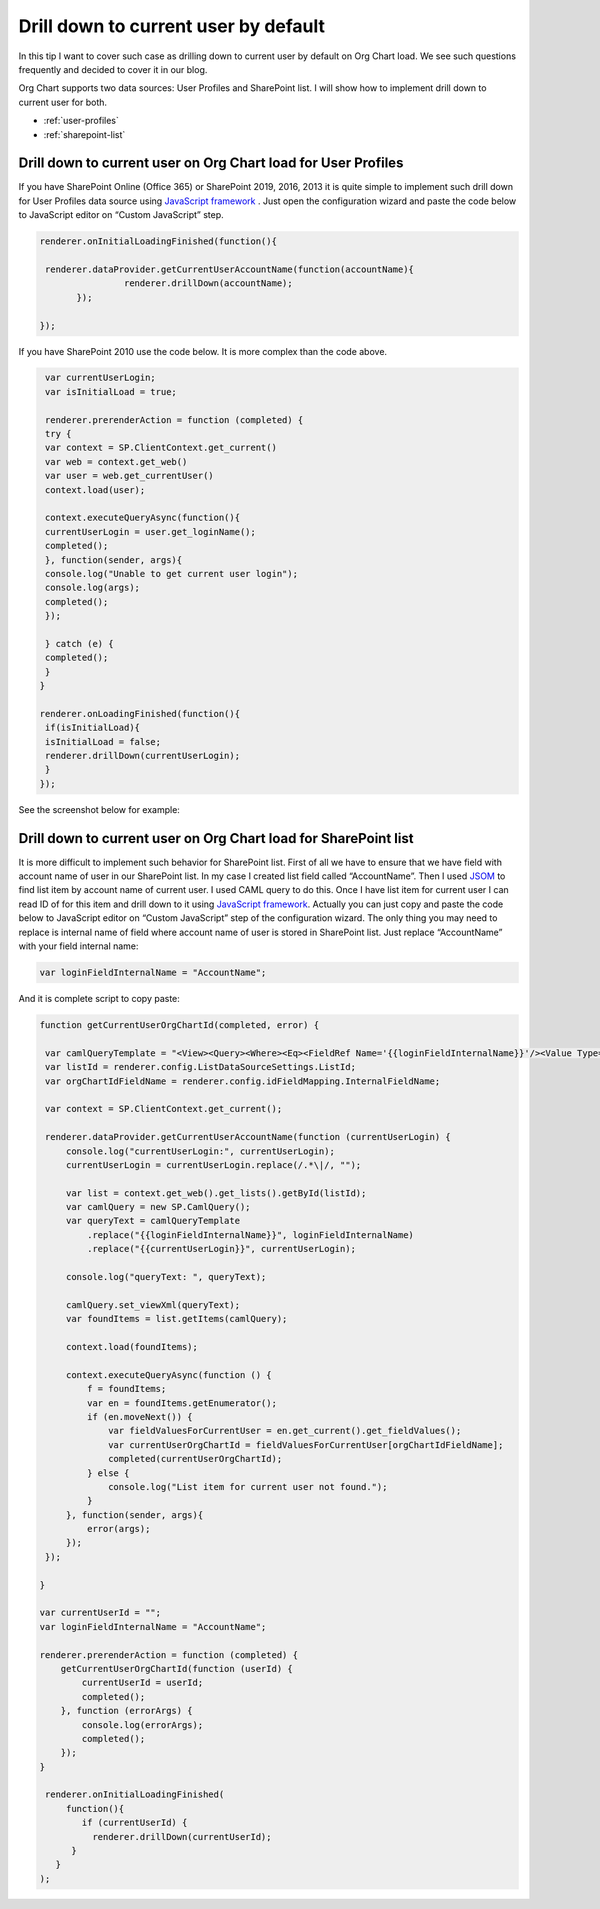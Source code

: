Drill down to current user by default
=====================================

In this tip I want to cover such case as drilling down to current user by default on Org Chart load. 
We see such questions frequently and decided to cover it in our blog.


Org Chart supports two data sources: User Profiles and SharePoint list. 
I will show how to implement drill down to current user for both.


- :ref:`user-profiles`
- :ref:`sharepoint-list`


.. _user-profiles:


Drill down to current user on Org Chart load for User Profiles
--------------------------------------------------------------

If you have SharePoint Online (Office 365) or SharePoint 2019, 2016, 2013 it is quite simple to implement such drill down for User Profiles data source using `JavaScript framework <../../javascript-framework/introduction.html>`_ . 
Just open the configuration wizard and paste the code below to JavaScript editor on “Custom JavaScript” step.

.. code:: javascript

   renderer.onInitialLoadingFinished(function(){
       
    renderer.dataProvider.getCurrentUserAccountName(function(accountName){
  		   renderer.drillDown(accountName);
	  });
    
   });


If you have SharePoint 2010 use the code below. It is more complex than the code above.


.. code:: javascript

   var currentUserLogin;
   var isInitialLoad = true;
 
   renderer.prerenderAction = function (completed) {
   try {
   var context = SP.ClientContext.get_current()
   var web = context.get_web()
   var user = web.get_currentUser()
   context.load(user);
 
   context.executeQueryAsync(function(){
   currentUserLogin = user.get_loginName();
   completed();
   }, function(sender, args){
   console.log("Unable to get current user login");
   console.log(args);
   completed();
   });
 
   } catch (e) {
   completed();
   }
  }
 
  renderer.onLoadingFinished(function(){ 
   if(isInitialLoad){ 
   isInitialLoad = false; 
   renderer.drillDown(currentUserLogin);
   } 
  });


See the screenshot below for example:

.. image:: /../../_static/img/how-tos/show-specific-user-on-load/drill-down-to-current-user-by-default/UserProfilesDrillDownScript-1.png
    :alt: Drill down to user



.. _sharepoint-list:

Drill down to current user on Org Chart load for SharePoint list
----------------------------------------------------------------

It is more difficult to implement such behavior for SharePoint list. 
First of all we have to ensure that we have field with account name of user in our SharePoint list. 
In my case I created list field called “AccountName”. 
Then I used `JSOM <https://msdn.microsoft.com/en-us/library/office/hh185007(v=office.14).aspx>`_ to find list item by account name of current user. 
I used CAML query to do this. 
Once I have list item for current user I can read ID of for this item and drill down to it using `JavaScript framework <../../javascript-framework/introduction.html>`_. 
Actually you can just copy and paste the code below to JavaScript editor on “Custom JavaScript” step of the configuration wizard. 
The only thing you may need to replace is internal name of field where account name of user is stored in SharePoint list. 
Just replace “AccountName” with your field internal name:

.. code:: javascript

   var loginFieldInternalName = "AccountName";


And it is complete script to copy paste:


.. code:: javascript

   function getCurrentUserOrgChartId(completed, error) {
 
    var camlQueryTemplate = "<View><Query><Where><Eq><FieldRef Name='{{loginFieldInternalName}}'/><Value Type='Text'>{{currentUserLogin}}</Value></Eq></Where></Query></View>";
    var listId = renderer.config.ListDataSourceSettings.ListId;
    var orgChartIdFieldName = renderer.config.idFieldMapping.InternalFieldName;
 
    var context = SP.ClientContext.get_current();    
 
    renderer.dataProvider.getCurrentUserAccountName(function (currentUserLogin) {
        console.log("currentUserLogin:", currentUserLogin);
        currentUserLogin = currentUserLogin.replace(/.*\|/, "");
 
        var list = context.get_web().get_lists().getById(listId);
        var camlQuery = new SP.CamlQuery();
        var queryText = camlQueryTemplate
            .replace("{{loginFieldInternalName}}", loginFieldInternalName)
            .replace("{{currentUserLogin}}", currentUserLogin);
 
        console.log("queryText: ", queryText);
 
        camlQuery.set_viewXml(queryText);
        var foundItems = list.getItems(camlQuery);
 
        context.load(foundItems);
        
        context.executeQueryAsync(function () {            
            f = foundItems;
            var en = foundItems.getEnumerator();
            if (en.moveNext()) {
                var fieldValuesForCurrentUser = en.get_current().get_fieldValues();
                var currentUserOrgChartId = fieldValuesForCurrentUser[orgChartIdFieldName];
                completed(currentUserOrgChartId);
            } else {
                console.log("List item for current user not found.");
            }
        }, function(sender, args){
            error(args);
        });
    });
 
   }
 
   var currentUserId = "";
   var loginFieldInternalName = "AccountName";
 
   renderer.prerenderAction = function (completed) {    
       getCurrentUserOrgChartId(function (userId) {
           currentUserId = userId;                
           completed();
       }, function (errorArgs) {
           console.log(errorArgs);
           completed();
       });
   }
 
    renderer.onInitialLoadingFinished(
        function(){
           if (currentUserId) {
             renderer.drillDown(currentUserId);
         }
      }
   );
